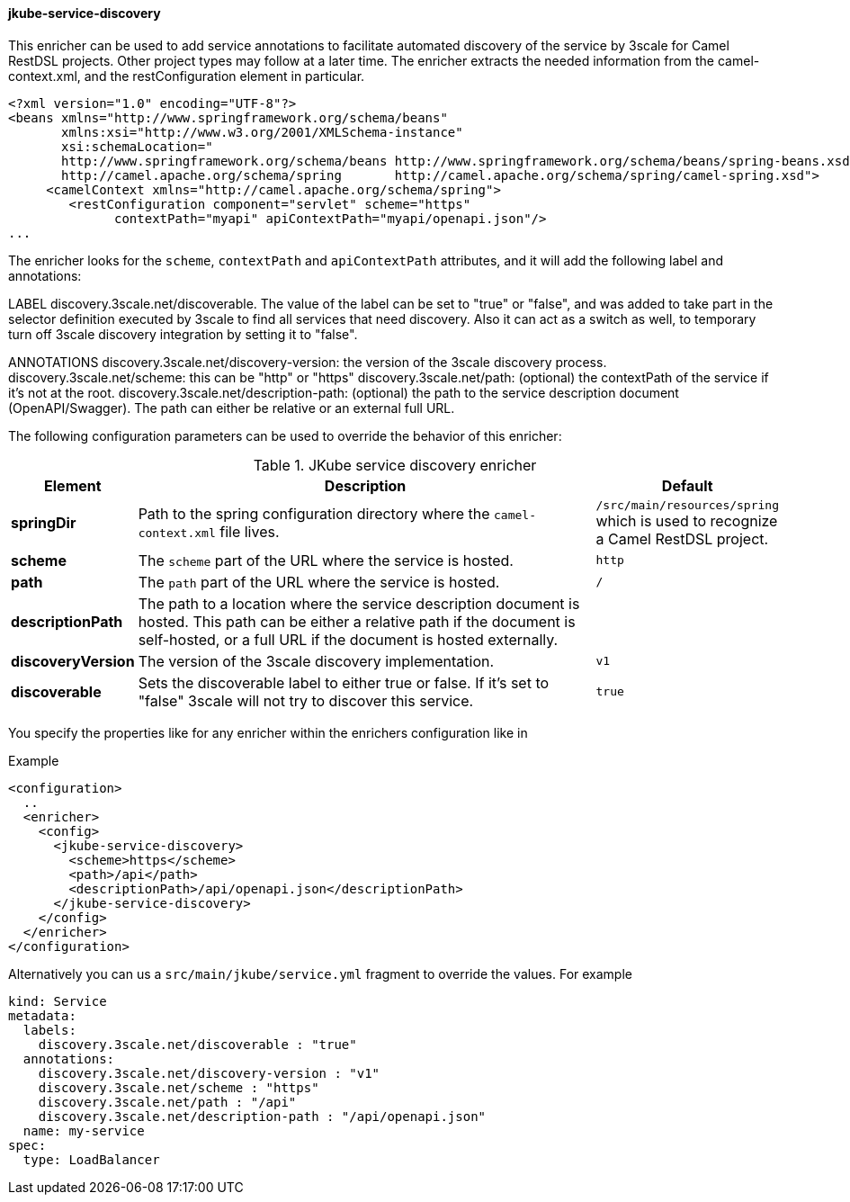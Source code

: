 
[[jkube-service-discovery]]
==== jkube-service-discovery

This enricher can be used to add service annotations to facilitate automated discovery of
the service by 3scale for Camel RestDSL projects. Other project types may follow at a later time.
The enricher extracts the needed information from the camel-context.xml, and the restConfiguration element in particular.

-----
<?xml version="1.0" encoding="UTF-8"?>
<beans xmlns="http://www.springframework.org/schema/beans"
       xmlns:xsi="http://www.w3.org/2001/XMLSchema-instance"
       xsi:schemaLocation="
       http://www.springframework.org/schema/beans http://www.springframework.org/schema/beans/spring-beans.xsd
       http://camel.apache.org/schema/spring       http://camel.apache.org/schema/spring/camel-spring.xsd">
     <camelContext xmlns="http://camel.apache.org/schema/spring">
        <restConfiguration component="servlet" scheme="https"
              contextPath="myapi" apiContextPath="myapi/openapi.json"/>
...
-----
The enricher looks for the `scheme`, `contextPath` and `apiContextPath` attributes, and it will add the following
label and annotations:

LABEL
    discovery.3scale.net/discoverable. The value of the label can be set to "true" or "false", and was added to take part in the selector definition executed by 3scale to find all services that need discovery. Also it can act as a switch as well, to temporary turn off 3scale discovery integration by setting it to "false".

ANNOTATIONS
    discovery.3scale.net/discovery-version: the version of the 3scale discovery process.
    discovery.3scale.net/scheme: this can be "http" or "https"
    discovery.3scale.net/path: (optional) the contextPath of the service if it's not at the root.
    discovery.3scale.net/description-path: (optional) the path to the service description document (OpenAPI/Swagger). The path can either be relative or an external full URL.

The following configuration parameters can be used to override the behavior of this enricher:

[[enricher-jkube-service-discovery]]
.JKube service discovery enricher
[cols="1,6,1"]
|===
| Element | Description | Default

| *springDir*
| Path to the spring configuration directory where the `camel-context.xml` file lives.
| `/src/main/resources/spring` which is used to recognize a Camel RestDSL project.

| *scheme*
| The `scheme` part of the URL where the service is hosted.
| `http`

| *path*
| The `path` part of the URL where the service is hosted.
| `/`

| *descriptionPath*
| The path to a location where the service description document is hosted. This path can be either a relative path if the document is self-hosted, or a full URL if the document is hosted externally.
|

| *discoveryVersion*
| The version of the 3scale discovery implementation.
| `v1`

| *discoverable*
| Sets the discoverable label to either true or false. If it's set to "false" 3scale will not try to discover this service.
| `true`

|===

You specify the properties like for any enricher within the enrichers configuration like in

.Example
[source,xml,indent=0,subs="verbatim,quotes,attributes"]
-----
<configuration>
  ..
  <enricher>
    <config>
      <jkube-service-discovery>
        <scheme>https</scheme>
        <path>/api</path>
        <descriptionPath>/api/openapi.json</descriptionPath>
      </jkube-service-discovery>
    </config>
  </enricher>
</configuration>
-----

Alternatively you can us a `src/main/jkube/service.yml` fragment to override the values. For example
-----
kind: Service
metadata:
  labels:
    discovery.3scale.net/discoverable : "true"
  annotations:
    discovery.3scale.net/discovery-version : "v1"
    discovery.3scale.net/scheme : "https"
    discovery.3scale.net/path : "/api"
    discovery.3scale.net/description-path : "/api/openapi.json"
  name: my-service
spec:
  type: LoadBalancer
-----
